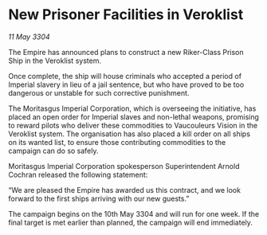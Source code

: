 * New Prisoner Facilities in Veroklist

/11 May 3304/

The Empire has announced plans to construct a new Riker-Class Prison Ship in the Veroklist system. 

Once complete, the ship will house criminals who accepted a period of Imperial slavery in lieu of a jail sentence, but who have proved to be too dangerous or unstable for such corrective punishment. 

The Moritasgus Imperial Corporation, which is overseeing the initiative, has placed an open order for Imperial slaves and non-lethal weapons, promising to reward pilots who deliver these commodities to Vaucouleurs Vision in the Veroklist system. The organisation has also placed a kill order on all ships on its wanted list, to ensure those contributing commodities to the campaign can do so safely. 

Moritasgus Imperial Corporation spokesperson Superintendent Arnold Cochran released the following statement: 

“We are pleased the Empire has awarded us this contract, and we look forward to the first ships arriving with our new guests.” 

The campaign begins on the 10th May 3304 and will run for one week. If the final target is met earlier than planned, the campaign will end immediately.